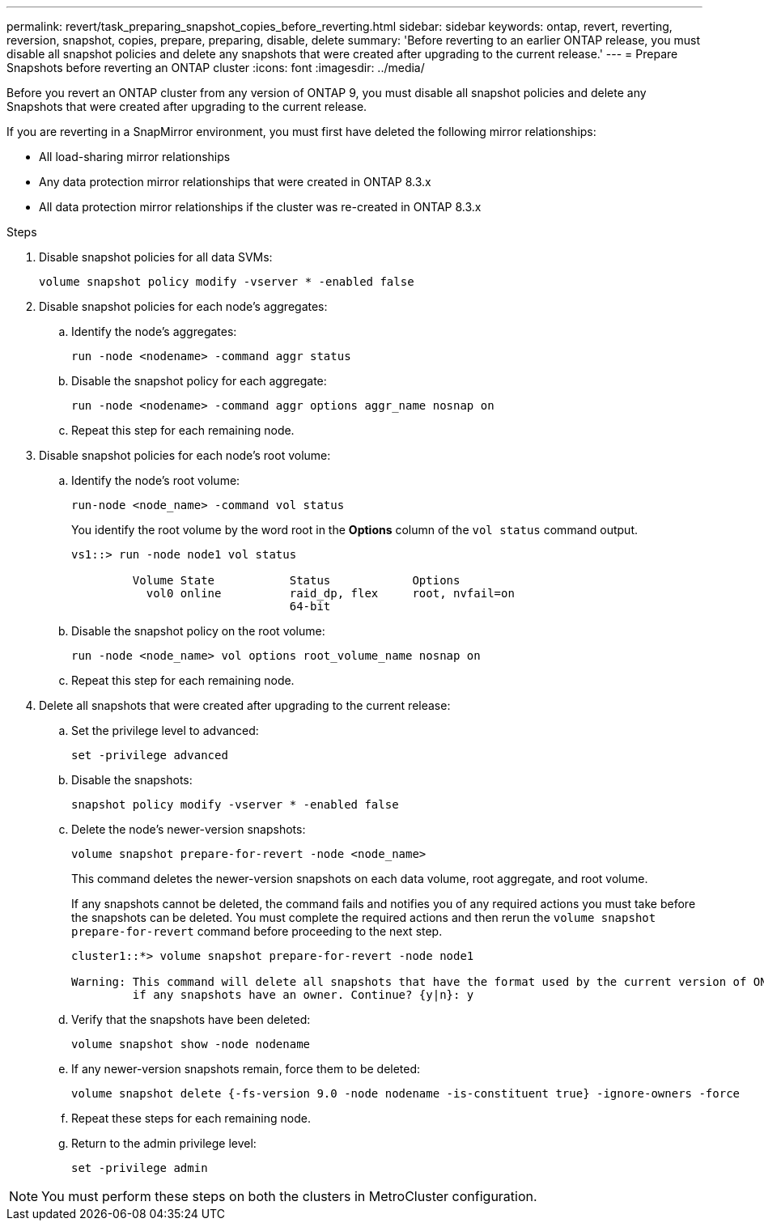---
permalink: revert/task_preparing_snapshot_copies_before_reverting.html
sidebar: sidebar
keywords: ontap, revert, reverting, reversion, snapshot, copies, prepare, preparing, disable, delete
summary: 'Before reverting to an earlier ONTAP release, you must disable all snapshot policies and delete any snapshots that were created after upgrading to the current release.'
---
= Prepare Snapshots before reverting an ONTAP cluster
:icons: font
:imagesdir: ../media/

[.lead]
Before you revert an ONTAP cluster from any version of ONTAP 9, you must disable all snapshot policies and delete any Snapshots that were created after upgrading to the current release.

If you are reverting in a SnapMirror environment, you must first have deleted the following mirror relationships:

* All load-sharing mirror relationships
* Any data protection mirror relationships that were created in ONTAP 8.3.x
* All data protection mirror relationships if the cluster was re-created in ONTAP 8.3.x

.Steps

. Disable snapshot policies for all data SVMs: 
+
[source,cli]
----
volume snapshot policy modify -vserver * -enabled false
----

. Disable snapshot policies for each node's aggregates:
.. Identify the node's aggregates:
+
[source,cli]
----
run -node <nodename> -command aggr status
----

.. Disable the snapshot policy for each aggregate: 
+
[source,cli]
----
run -node <nodename> -command aggr options aggr_name nosnap on
----

.. Repeat this step for each remaining node.

. Disable snapshot policies for each node's root volume:

.. Identify the node's root volume:
+
[source,cli]
----
run-node <node_name> -command vol status
----
+
You identify the root volume by the word root in the *Options* column of the `vol status` command output.
+
----
vs1::> run -node node1 vol status

         Volume State           Status            Options
           vol0 online          raid_dp, flex     root, nvfail=on
                                64-bit
----

.. Disable the snapshot policy on the root volume:
+
[source,cli]
----
run -node <node_name> vol options root_volume_name nosnap on
----

.. Repeat this step for each remaining node.

. Delete all snapshots that were created after upgrading to the current release:
.. Set the privilege level to advanced:
+
[source,cli]
----
set -privilege advanced
----
.. Disable the snapshots:
+
[source,cli]
----
snapshot policy modify -vserver * -enabled false
----

.. Delete the node's newer-version snapshots: 
+
[source,cli]
----
volume snapshot prepare-for-revert -node <node_name>
----
+
This command deletes the newer-version snapshots on each data volume, root aggregate, and root volume.
+
If any snapshots cannot be deleted, the command fails and notifies you of any required actions you must take before the snapshots can be deleted. You must complete the required actions and then rerun the `volume snapshot prepare-for-revert` command before proceeding to the next step.
+
----
cluster1::*> volume snapshot prepare-for-revert -node node1

Warning: This command will delete all snapshots that have the format used by the current version of ONTAP. It will fail if any snapshot polices are enabled, or
         if any snapshots have an owner. Continue? {y|n}: y
----

.. Verify that the snapshots have been deleted: 
+
[source,cli]
----
volume snapshot show -node nodename
----
.. If any newer-version snapshots remain, force them to be deleted:
+
[source,cli]
----
volume snapshot delete {-fs-version 9.0 -node nodename -is-constituent true} -ignore-owners -force
----

.. Repeat these steps for each remaining node.

.. Return to the admin privilege level:
+
[source,cli]
----
set -privilege admin
----

NOTE: You must perform these steps on both the clusters in MetroCluster configuration.

// 2024 Dec 05, Jira 2563